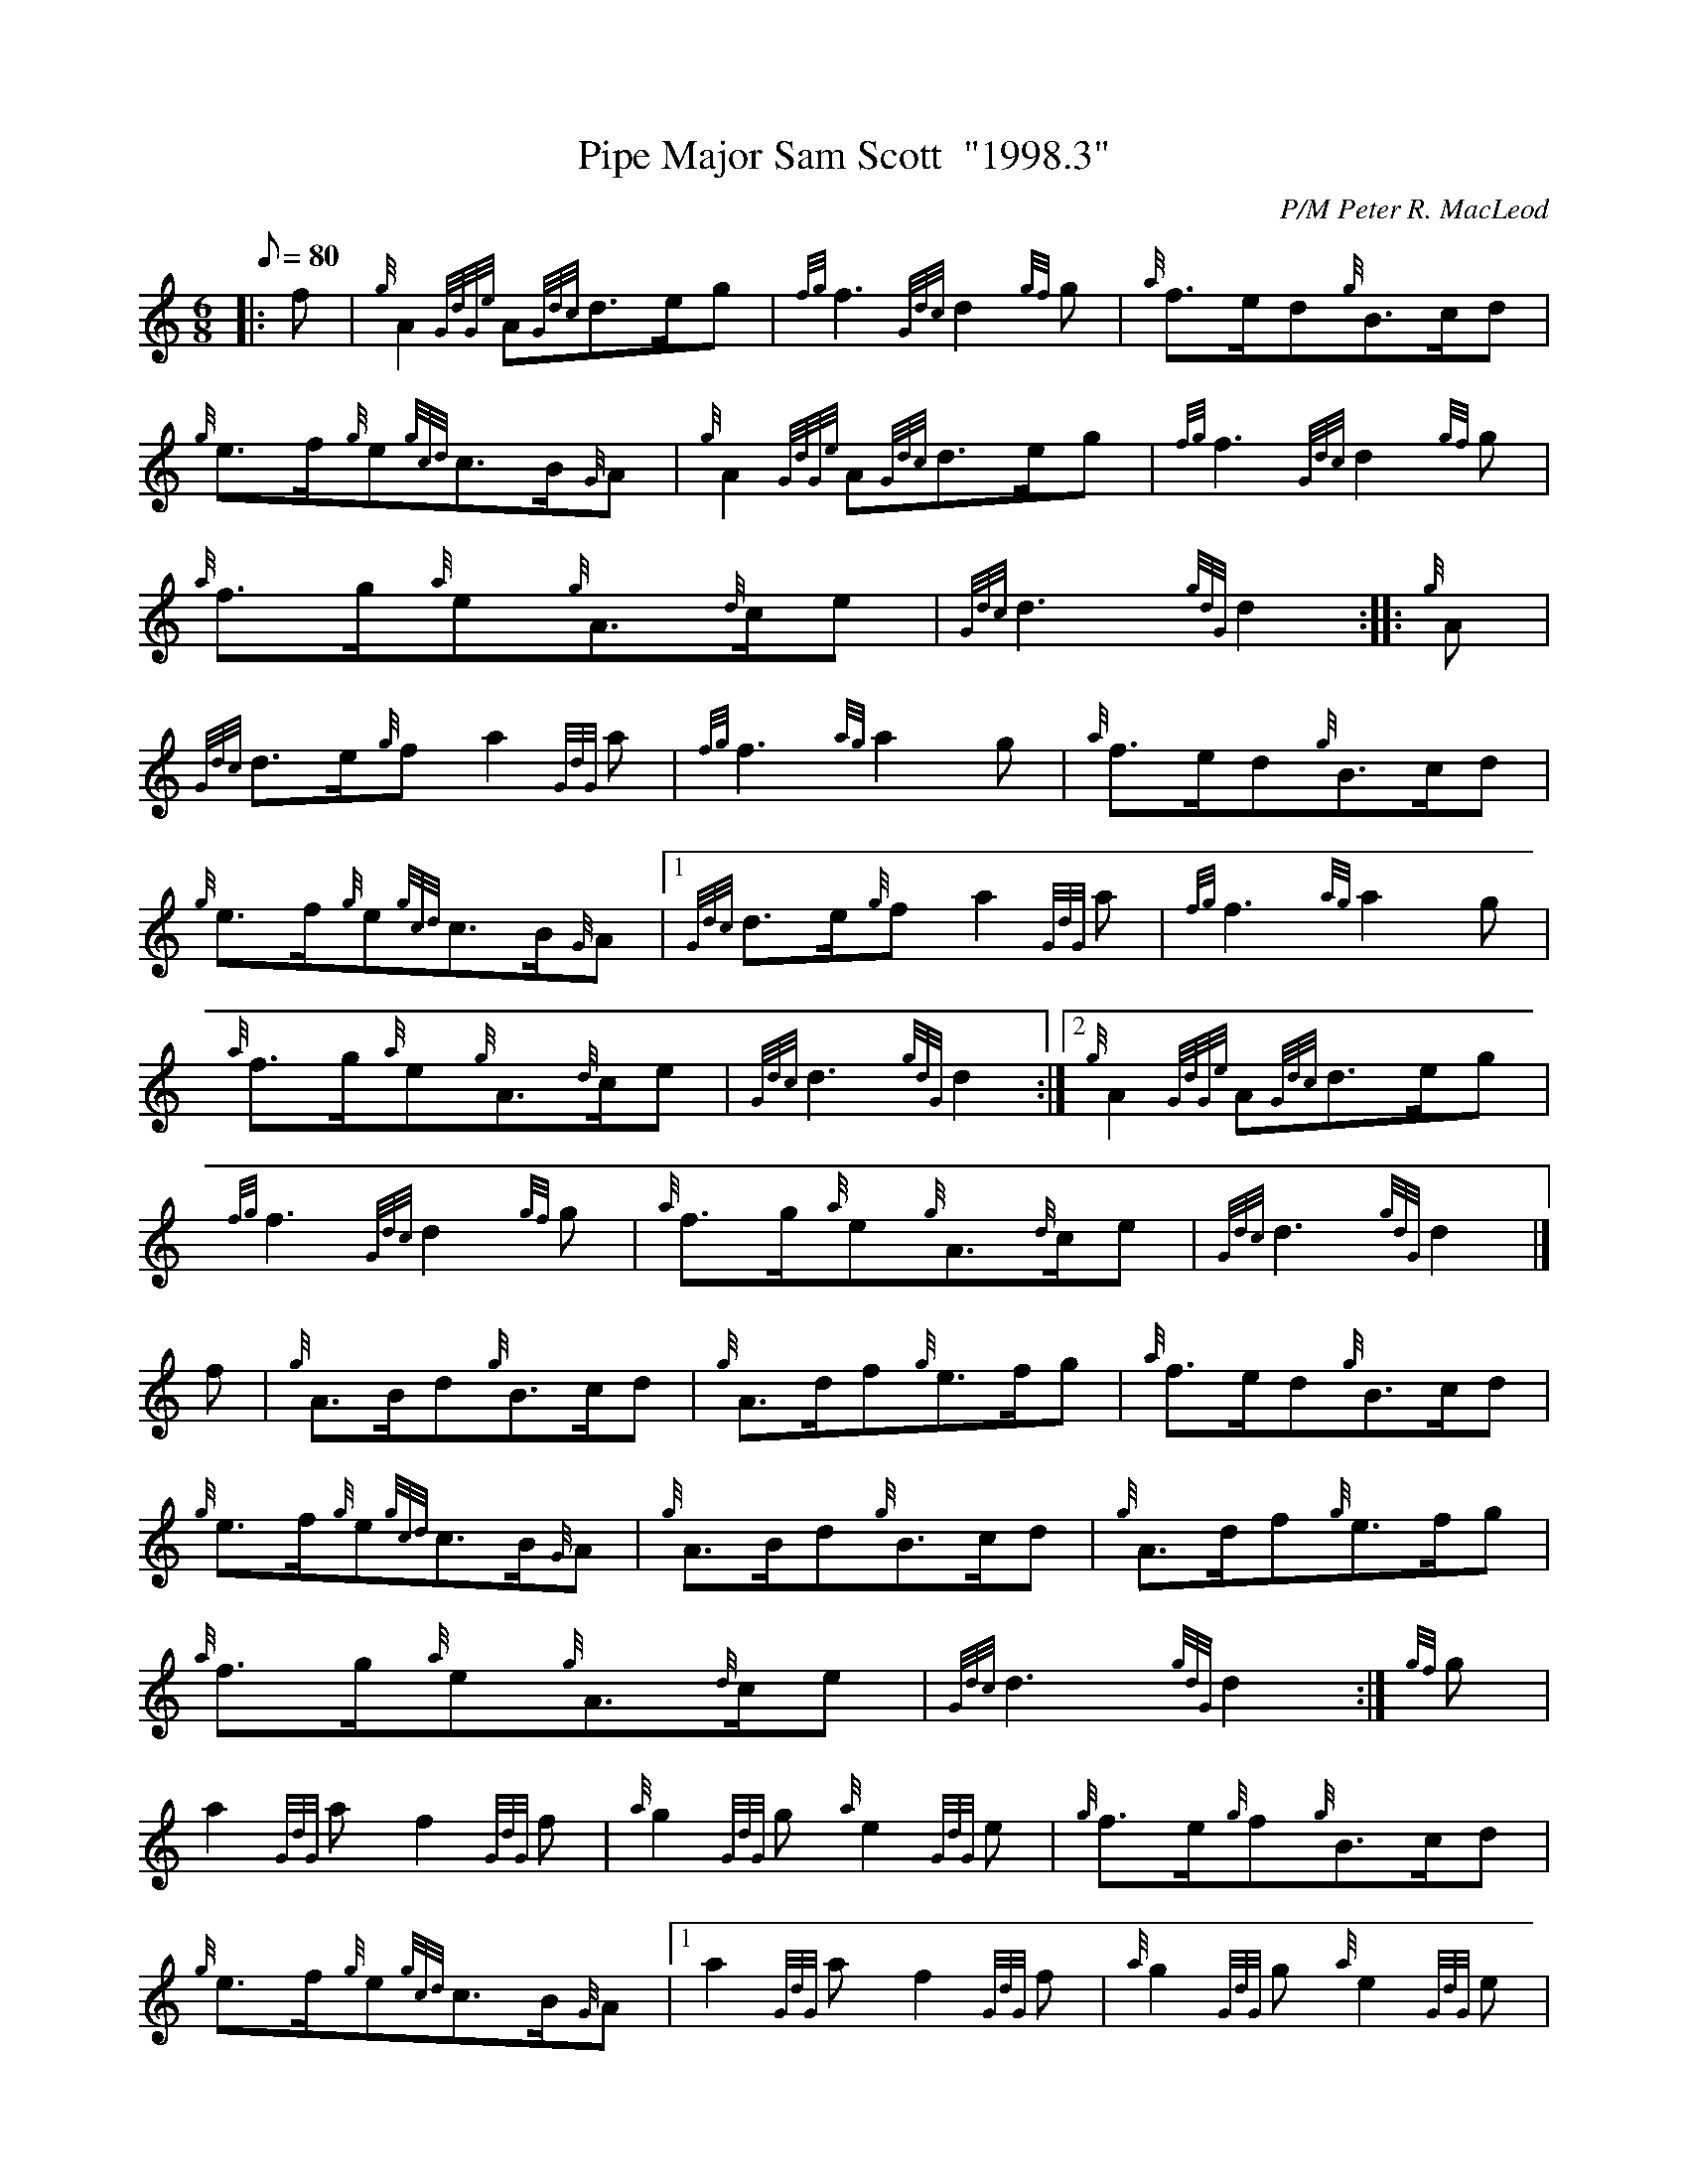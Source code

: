 X:1
T:Pipe Major Sam Scott  "1998.3"
M:6/8
L:1/8
Q:80
C:P/M Peter R. MacLeod
S:March
K:HP
|: f|
{g}A2{GdGe}A{Gdc}d3/2e/2g|
{fg}f3{Gdc}d2{gf}g|
{a}f3/2e/2d{g}B3/2c/2d|  !
{g}e3/2f/2{g}e{gcd}c3/2B/2{G}A|
{g}A2{GdGe}A{Gdc}d3/2e/2g|
{fg}f3{Gdc}d2{gf}g|  !
{a}f3/2g/2{a}e{g}A3/2{d}c/2e|
{Gdc}d3{gdG}d2:| |:
{g}A|  !
{Gdc}d3/2e/2{g}fa2{GdG}a|
{fg}f3{ag}a2g|
{a}f3/2e/2d{g}B3/2c/2d|  !
{g}e3/2f/2{g}e{gcd}c3/2B/2{G}A|1
{Gdc}d3/2e/2{g}fa2{GdG}a|
{fg}f3{ag}a2g|  !
{a}f3/2g/2{a}e{g}A3/2{d}c/2e|
{Gdc}d3{gdG}d2:|2
{g}A2{GdGe}A{Gdc}d3/2e/2g|  !
{fg}f3{Gdc}d2{gf}g|
{a}f3/2g/2{a}e{g}A3/2{d}c/2e|
{Gdc}d3{gdG}d2|]  !
f|
{g}A3/2B/2d{g}B3/2c/2d|
{g}A3/2d/2f{g}e3/2f/2g|
{a}f3/2e/2d{g}B3/2c/2d|  !
{g}e3/2f/2{g}e{gcd}c3/2B/2{G}A|
{g}A3/2B/2d{g}B3/2c/2d|
{g}A3/2d/2f{g}e3/2f/2g|  !
{a}f3/2g/2{a}e{g}A3/2{d}c/2e|
{Gdc}d3{gdG}d2:|
{gf}g|  !
a2{GdG}af2{GdG}f|
{a}g2{GdG}g{a}e2{GdG}e|
{g}f3/2e/2{g}f{g}B3/2c/2d|  !
{g}e3/2f/2{g}e{gcd}c3/2B/2{G}A|1
a2{GdG}af2{GdG}f|
{a}g2{GdG}g{a}e2{GdG}e|  !
{g}f3/2g/2{a}e{g}A3/2{d}c/2e|
{Gdc}d3{gdG}d2:|2
{g}A3/2B/2d{g}B3/2c/2d|  !
{g}A3/2d/2f{g}e3/2f/2g|
{a}f3/2g/2{a}e{g}A3/2{d}c/2e|
{Gdc}d3{gdG}d2|]  !

